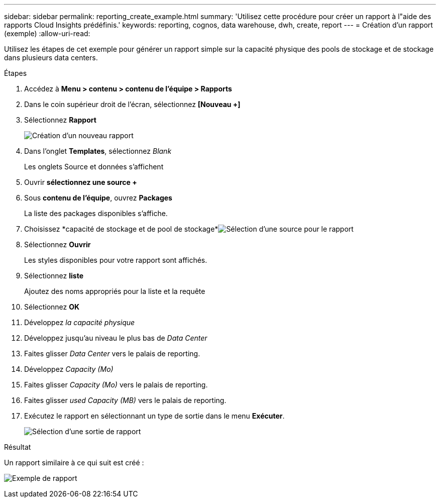 ---
sidebar: sidebar 
permalink: reporting_create_example.html 
summary: 'Utilisez cette procédure pour créer un rapport à l"aide des rapports Cloud Insights prédéfinis.' 
keywords: reporting, cognos, data warehouse, dwh, create, report 
---
= Création d'un rapport (exemple)
:allow-uri-read: 


[role="lead"]
Utilisez les étapes de cet exemple pour générer un rapport simple sur la capacité physique des pools de stockage et de stockage dans plusieurs data centers.

.Étapes
. Accédez à *Menu > contenu > contenu de l'équipe > Rapports*
. Dans le coin supérieur droit de l'écran, sélectionnez *[Nouveau +]*
. Sélectionnez *Rapport*
+
image:Reporting_New_Report.png["Création d'un nouveau rapport"]

. Dans l'onglet *Templates*, sélectionnez _Blank_
+
Les onglets Source et données s'affichent

. Ouvrir *sélectionnez une source +*
. Sous *contenu de l'équipe*, ouvrez *Packages*
+
La liste des packages disponibles s'affiche.

. Choisissez *capacité de stockage et de pool de stockage*image:Reporting_Select_Source_For_Report.png["Sélection d'une source pour le rapport"]
. Sélectionnez *Ouvrir*
+
Les styles disponibles pour votre rapport sont affichés.

. Sélectionnez *liste*
+
Ajoutez des noms appropriés pour la liste et la requête

. Sélectionnez *OK*
. Développez _la capacité physique_
. Développez jusqu'au niveau le plus bas de _Data Center_
. Faites glisser _Data Center_ vers le palais de reporting.
. Développez _Capacity (Mo)_
. Faites glisser _Capacity (Mo)_ vers le palais de reporting.
. Faites glisser _used Capacity (MB)_ vers le palais de reporting.
. Exécutez le rapport en sélectionnant un type de sortie dans le menu *Exécuter*.
+
image:Reporting_Running_A_Report.png["Sélection d'une sortie de rapport"]



.Résultat
Un rapport similaire à ce qui suit est créé :

image:Reporting-Example1.png["Exemple de rapport"]
